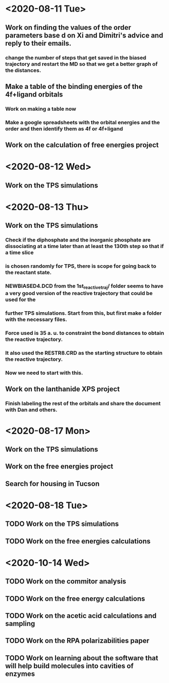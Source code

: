 * <2020-08-11 Tue>
** Work on finding the values of the order parameters base d on Xi and Dimitri's advice and reply to their emails.
*** change the number of steps that get saved in the biased trajectory and restart the MD so that we get a better graph of the distances.
   :LOGBOOK:
   CLOCK: [2020-08-11 Tue 19:18]--[2020-08-11 Tue 20:06] =>  0:48
   CLOCK: [2020-08-11 Tue 11:31]--[2020-08-11 Tue 12:48] =>  1:17
   :END:
** Make a table of the binding energies of the 4f+ligand orbitals
*** Work on making a table now
*** Make a google spreadsheets with the orbital energies and the order and then identify them as 4f or 4f+ligand
    :LOGBOOK:
    CLOCK: [2020-08-12 Wed 00:34]--[2020-08-12 Wed 01:36] =>  1:02
    CLOCK: [2020-08-11 Tue 21:00]--[2020-08-11 Tue 22:58] =>  1:58
    :END:
** Work on the calculation of free energies project
* <2020-08-12 Wed>
** Work on the TPS simulations
   :LOGBOOK:
   CLOCK: [2020-08-12 Wed 23:20]--[2020-08-13 Thu 01:01] =>  1:41
   CLOCK: [2020-08-12 Wed 10:39]--[2020-08-12 Wed 11:51] =>  1:12
   :END:
* <2020-08-13 Thu>
** Work on the TPS simulations
   :LOGBOOK:
   CLOCK: [2020-08-13 Thu 19:42]--[2020-08-13 Thu 20:39] =>  0:57
   :END:
*** Check if the diphosphate and the inorganic phosphate are dissociating at a time later than at least the 130th step so that if a time slice 
*** is chosen randomly for TPS, there is scope for going back to the reactant state. 
   :LOGBOOK:
   CLOCK: [2020-08-13 Thu 12:46]--[2020-08-13 Thu 12:56] =>  0:10
   CLOCK: [2020-08-13 Thu 10:30]--[2020-08-13 Thu 12:25] =>  1:55
   CLOCK: [2020-08-13 Thu 09:35]--[2020-08-13 Thu 10:09] =>  0:34
   :END:
*** NEWBIASED4.DCD from the 1st_reactive_traj/ folder seems to have a very good version of the reactive trajectory that could be used for the 
*** further TPS simulations. Start from this, but first make a folder with the necessary files. 
*** Force used is 35 a. u. to constraint the bond distances to obtain the reactive trajectory. 
*** It also used the RESTR8.CRD as the starting structure to obtain the reactive trajectory. 
*** Now we need to start with this. 
** Work on the lanthanide XPS project
*** Finish labeling the rest of the orbitals and share the document with Dan and others.
    :LOGBOOK:
    CLOCK: [2020-08-13 Thu 17:37]--[2020-08-13 Thu 18:22] =>  0:45
    :END:
* <2020-08-17 Mon>
** Work on the TPS simulations
   :LOGBOOK:
   CLOCK: [2020-08-17 Mon 20:04]--[2020-08-18 Tue 00:59] =>  4:55
   CLOCK: [2020-08-17 Mon 14:59]--[2020-08-17 Mon 15:53] =>  0:54
   CLOCK: [2020-08-17 Mon 11:04]--[2020-08-17 Mon 12:54] =>  1:50
   CLOCK: [2020-08-17 Mon 10:02]--[2020-08-17 Mon 10:21] =>  0:19
   :END:
** Work on the free energies project
** Search for housing in Tucson
* <2020-08-18 Tue>
** TODO Work on the TPS simulations
   :LOGBOOK:
   CLOCK: [2020-08-18 Tue 09:14]--[2020-08-18 Tue 11:01] =>  1:47
   :END:
** TODO Work on the free energies calculations
   :LOGBOOK:
   CLOCK: [2020-08-18 Tue 12:12]--[2020-08-18 Tue 18:01] =>  2:00
   :END:
* <2020-10-14 Wed>
** TODO Work on the commitor analysis
** TODO Work on the free energy calculations
** TODO Work on the acetic acid calculations and sampling
** TODO Work on the RPA polarizabilities paper
** TODO Work on learning about the software that will help build molecules into cavities of enzymes
